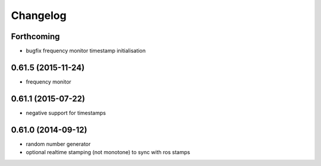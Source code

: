 =========
Changelog
=========

Forthcoming
-----------
* bugfix frequency monitor timestamp initialisation

0.61.5 (2015-11-24)
-------------------
* frequency monitor

0.61.1 (2015-07-22)
-------------------
* negative support for timestamps

0.61.0 (2014-09-12)
-------------------
* random number generator
* optional realtime stamping (not monotone) to sync with ros stamps

